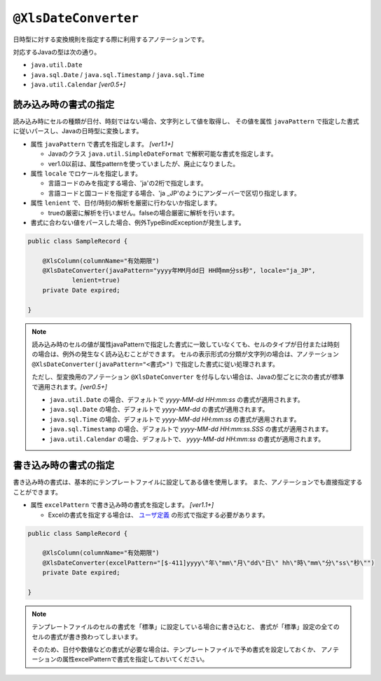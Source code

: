
.. _annotationXlsDateConverter:

^^^^^^^^^^^^^^^^^^^^^^^^^^^^^^^^
``@XlsDateConverter``
^^^^^^^^^^^^^^^^^^^^^^^^^^^^^^^^

日時型に対する変換規則を指定する際に利用するアノテーションです。

対応するJavaの型は次の通り。

* ``java.util.Date``
* ``java.sql.Date`` / ``java.sql.Timestamp`` / ``java.sql.Time``
* ``java.util.Calendar``  `[ver0.5+]`


~~~~~~~~~~~~~~~~~~~~~~~~~~~~~~~~~~~~~~~~~~~~~~~~~~~~~~~~~~~~~~
読み込み時の書式の指定
~~~~~~~~~~~~~~~~~~~~~~~~~~~~~~~~~~~~~~~~~~~~~~~~~~~~~~~~~~~~~~

読み込み時にセルの種類が日付、時刻ではない場合、文字列として値を取得し、
その値を属性 ``javaPattern`` で指定した書式に従いパースし、Javaの日時型に変換します。

* 属性 ``javaPattern`` で書式を指定します。 `[ver1.1+]`
  
  * Javaのクラス ``java.util.SimpleDateFormat`` で解釈可能な書式を指定します。
  
  * ver1.0以前は、属性patternを使っていましたが、廃止になりました。
  
* 属性 ``locale`` でロケールを指定します。
  
  * 言語コードのみを指定する場合、'ja'の2桁で指定します。
  * 言語コードと国コードを指定する場合、'ja _JP'のようにアンダーバーで区切り指定します。
    
* 属性 ``lenient`` で、日付/時刻の解析を厳密に行わないか指定します。
  
  * trueの厳密に解析を行いません。falseの場合厳密に解析を行います。

* 書式に合わない値をパースした場合、例外TypeBindExceptionが発生します。



.. sourcecode:: java
    
    public class SampleRecord {
        
        @XlsColumn(columnName="有効期限")
        @XlsDateConverter(javaPattern="yyyy年MM月dd日 HH時mm分ss秒", locale="ja_JP",
                lenient=true)
        private Date expired;
        
    }


.. note::
    読み込み時のセルの値が属性javaPatternで指定した書式に一致していなくても、セルのタイプが日付または時刻の場合は、例外の発生なく読み込むことができます。
    セルの表示形式の分類が文字列の場合は、アノテーション ``@XlsDateConverter(javaPattern="<書式>")`` で指定した書式に従い処理されます。
    
    ただし、型変換用のアノテーション ``@XlsDateConverter`` を付与しない場合は、Javaの型ごとに次の書式が標準で適用されます。`[ver0.5+]` 
    
    * ``java.util.Date`` の場合、デフォルトで `yyyy-MM-dd HH:mm:ss` の書式が適用されます。
    * ``java.sql.Date`` の場合、デフォルトで `yyyy-MM-dd` の書式が適用されます。
    * ``java.sql.Time`` の場合、デフォルトで `yyyy-MM-dd HH:mm:ss` の書式が適用されます。
    * ``java.sql.Timestamp`` の場合、デフォルトで `yyyy-MM-dd HH:mm:ss.SSS` の書式が適用されます。
    * ``java.util.Calendar`` の場合、デフォルトで、 `yyyy-MM-dd HH:mm:ss` の書式が適用されます。


~~~~~~~~~~~~~~~~~~~~~~~~~~~~~~~~~~~~~~~~~~~~~~~~~~~~~~~~~~~~~~
書き込み時の書式の指定
~~~~~~~~~~~~~~~~~~~~~~~~~~~~~~~~~~~~~~~~~~~~~~~~~~~~~~~~~~~~~~

書き込み時の書式は、基本的にテンプレートファイルに設定してある値を使用します。
また、アノテーションでも直接指定することができます。

* 属性 ``excelPattern`` で書き込み時の書式を指定します。 `[ver1.1+]`

  * Excelの書式を指定する場合は、 `ユーザ定義 <http://mygreen.github.io/excel-cellformatter/sphinx/format_basic.html>`_ の形式で指定する必要があります。


.. sourcecode:: java
    
    public class SampleRecord {
        
        @XlsColumn(columnName="有効期限")
        @XlsDateConverter(excelPattern="[$-411]yyyy\"年\"mm\"月\"dd\"日\" hh\"時\"mm\"分\"ss\"秒\"")
        private Date expired;
        
    }


.. note::
    
    テンプレートファイルのセルの書式を「標準」に設定している場合に書き込むと、
    書式が「標準」設定の全てのセルの書式が書き換わってしまいます。
    
    そのため、日付や数値などの書式が必要な場合は、テンプレートファイルで予め書式を設定しておくか、
    アノテーションの属性excelPatternで書式を指定しておいてください。



